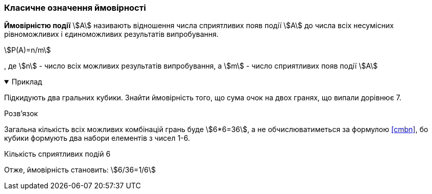 === Класичне означення ймовірності

*Ймовірністю події* stem:[A] називають відношення числа сприятливих появ події stem:[A] до числа всіх несумісних рівноможливих і єдиноможливих результатів випробування.

[stem,reftext=({counter:eqs})]
++++
P(A)=n/m
++++

, де
stem:[n] - число всіх можливих результатів випробування, а
stem:[m] - число сприятливих появ події stem:[A]

.Приклад
[%collapsible%open]
====
Підкидують два гральних кубики.
Знайти ймовірність того, що сума очок на двох гранях, що випали дорівнює 7.

.Розв'язок
Загальна кількість всіх можливих комбінацій грань буде stem:[6*6=36], а не обчислюватиметься за формулою <<cmbn>>, бо кубики формують два набори елементів з чисел 1-6.

Кількість сприятливих подій 6

Отже, ймовірність становить: stem:[6/36=1/6]
====